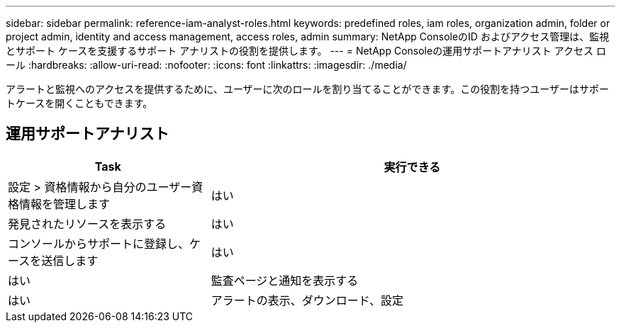 ---
sidebar: sidebar 
permalink: reference-iam-analyst-roles.html 
keywords: predefined roles, iam roles, organization admin, folder or project admin, identity and access management, access roles, admin 
summary: NetApp ConsoleのID およびアクセス管理は、監視とサポート ケースを支援するサポート アナリストの役割を提供します。 
---
= NetApp Consoleの運用サポートアナリスト アクセス ロール
:hardbreaks:
:allow-uri-read: 
:nofooter: 
:icons: font
:linkattrs: 
:imagesdir: ./media/


[role="lead"]
アラートと監視へのアクセスを提供するために、ユーザーに次のロールを割り当てることができます。この役割を持つユーザーはサポートケースを開くこともできます。



== 運用サポートアナリスト

[cols="1,2"]
|===
| Task | 実行できる 


| 設定 > 資格情報から自分のユーザー資格情報を管理します | はい 


| 発見されたリソースを表示する | はい 


| コンソールからサポートに登録し、ケースを送信します | はい 


| はい | 監査ページと通知を表示する 


| はい | アラートの表示、ダウンロード、設定 
|===
